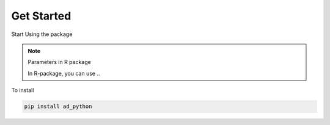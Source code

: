 Get Started
============

Start Using the package


.. note:: Parameters in R package

  In R-package, you can use ..


To install

.. code-block:: bash

  pip install ad_python


